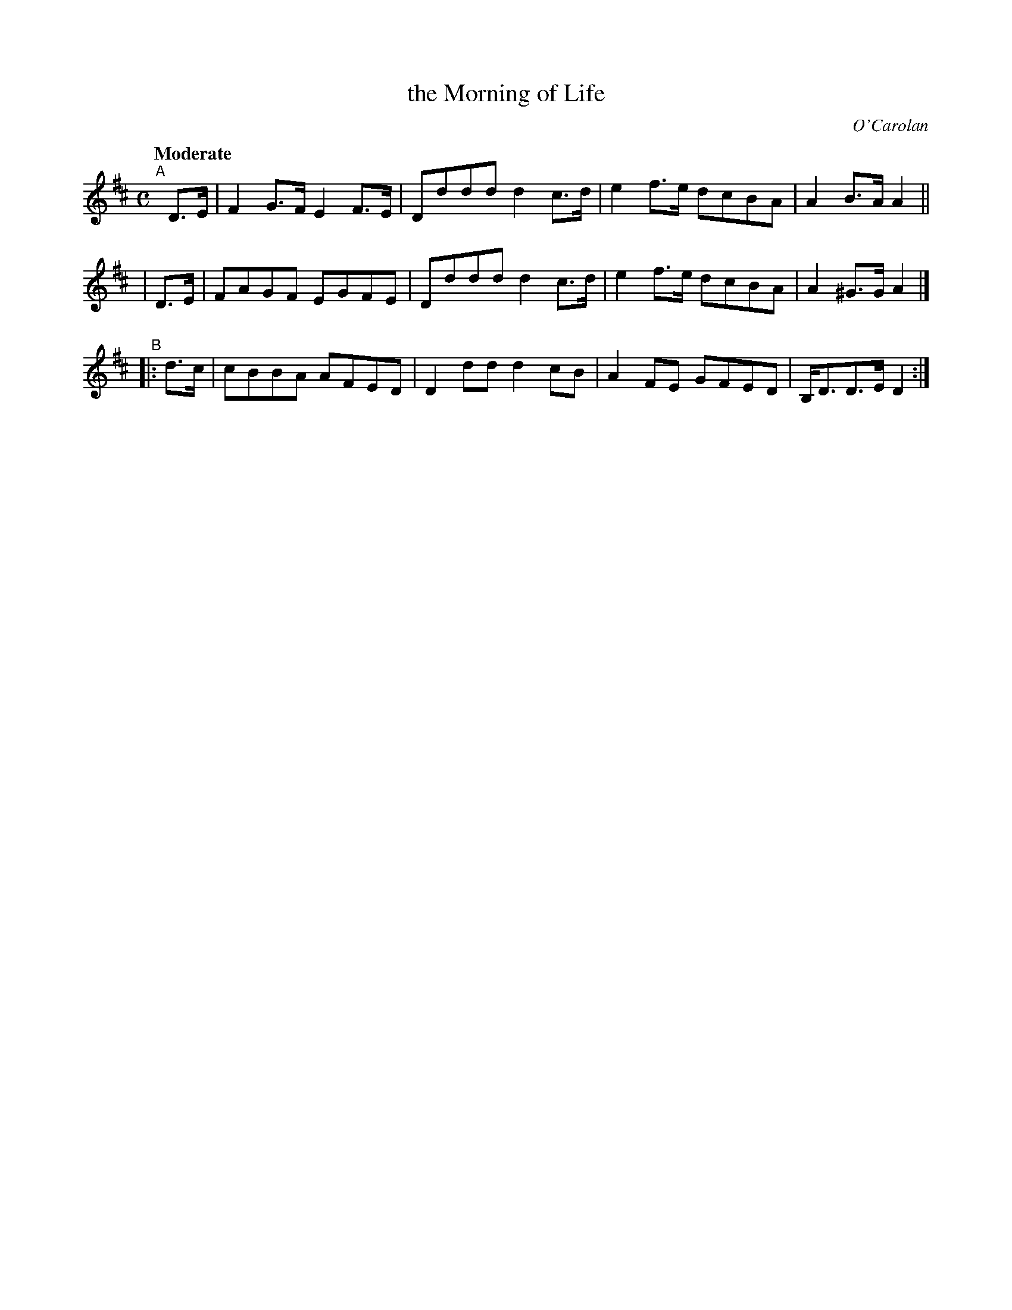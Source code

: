 X: 636
T: the Morning of Life
R: air, reel, march
%S: s:3 b:12(4+4+4)
B: O'Neill's 1850 #636
C: O'Carolan
Z: 1997 by John Chambers <jc@trillian.mit.edu>
N: Compacted via repeat and dropping slurs and other "styling" [JC]
Q: "Moderate"
M: C
L: 1/8
K: D
"^A"[|]\
   D>E | F2G>F E2F>E | Dddd d2c>d | e2f>e dcBA | A2B>A   A2 ||
|  D>E | FAGF  EGFE  | Dddd d2c>d | e2f>e dcBA | A2^G>G  A2 |]
"^B"\
|: d>c | cBBA  AFED  | D2dd d2cB  | A2FE  GFED | B,<DD>E D2 :|
